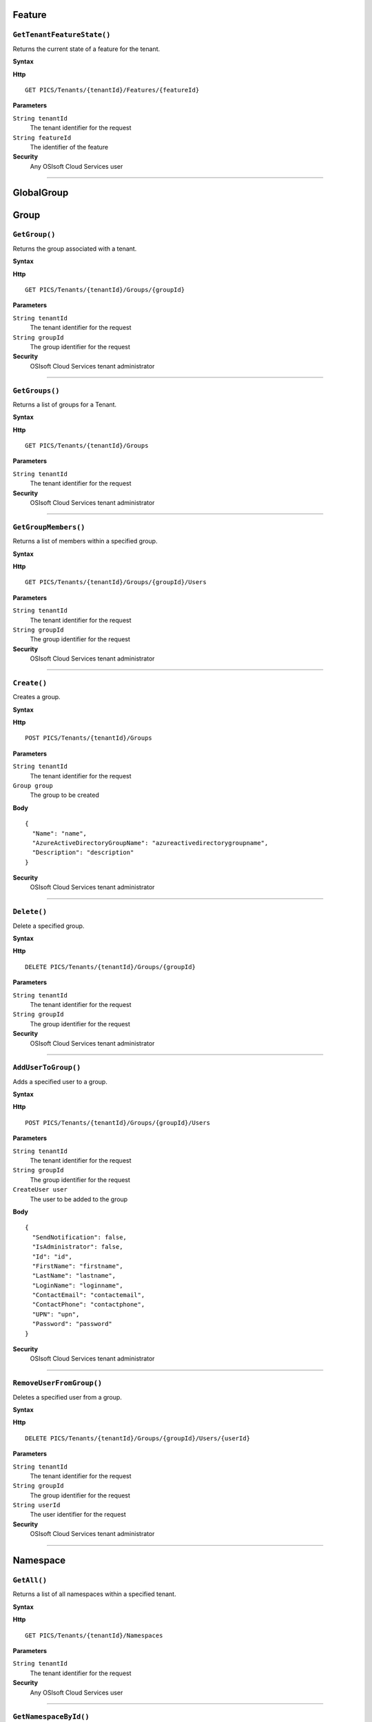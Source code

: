Feature
==========

``GetTenantFeatureState()``
----------------------

Returns the current state of a feature for the tenant.

**Syntax**

.. highlight:: none

**Http**

::

  GET PICS/Tenants/{tenantId}/Features/{featureId}


**Parameters**

``String tenantId``
  The tenant identifier for the request
``String featureId``
  The identifier of the feature
  
**Security**
  Any OSIsoft Cloud Services user

*******************

GlobalGroup
==========

Group
==========

``GetGroup()``
----------------------

Returns the group associated with a tenant.

**Syntax**

.. highlight:: none

**Http**

::

  GET PICS/Tenants/{tenantId}/Groups/{groupId}

**Parameters**

``String tenantId``
  The tenant identifier for the request
``String groupId``
  The group identifier for the request


**Security**
  OSIsoft Cloud Services tenant administrator


*********************


``GetGroups()``
----------------------

Returns a list of groups for a Tenant.

**Syntax**

.. highlight:: none

**Http**

::

  GET PICS/Tenants/{tenantId}/Groups

**Parameters**

``String tenantId``
  The tenant identifier for the request


**Security**
  OSIsoft Cloud Services tenant administrator

**********************


``GetGroupMembers()``
----------------------

Returns a list of members within a specified group.

**Syntax**

.. highlight:: none

**Http**

::

  GET PICS/Tenants/{tenantId}/Groups/{groupId}/Users

**Parameters**

``String tenantId``
  The tenant identifier for the request
``String groupId``
  The group identifier for the request

**Security**
  OSIsoft Cloud Services tenant administrator

**********************


``Create()``
----------------------

Creates a group.

**Syntax**

.. highlight:: none

**Http**

::

  POST PICS/Tenants/{tenantId}/Groups

**Parameters**

``String tenantId``
  The tenant identifier for the request
``Group group``
  The group to be created

**Body**

::

  {
    "Name": "name",
    "AzureActiveDirectoryGroupName": "azureactivedirectorygroupname",
    "Description": "description" 
  }


**Security**
  OSIsoft Cloud Services tenant administrator

**********************


``Delete()``
----------------------

Delete a specified group.

**Syntax**

.. highlight:: none

**Http**

::

  DELETE PICS/Tenants/{tenantId}/Groups/{groupId}

**Parameters**

``String tenantId``
  The tenant identifier for the request
``String groupId``
  The group identifier for the request

**Security**
  OSIsoft Cloud Services tenant administrator


**********************


``AddUserToGroup()``
----------------------

Adds a specified user to a group.

**Syntax**

.. highlight:: none

**Http**

::

  POST PICS/Tenants/{tenantId}/Groups/{groupId}/Users

**Parameters**

``String tenantId``
  The tenant identifier for the request
``String groupId``
  The group identifier for the request
``CreateUser user``
  The user to be added to the group
  
  
**Body**

::

  {
    "SendNotification": false,
    "IsAdministrator": false,
    "Id": "id",
    "FirstName": "firstname",
    "LastName": "lastname",
    "LoginName": "loginname",
    "ContactEmail": "contactemail",
    "ContactPhone": "contactphone",
    "UPN": "upn",
    "Password": "password"
  }


**Security**
  OSIsoft Cloud Services tenant administrator

**********************


``RemoveUserFromGroup()``
----------------------

Deletes a specified user from a group.

**Syntax**

.. highlight:: none

**Http**

::

  DELETE PICS/Tenants/{tenantId}/Groups/{groupId}/Users/{userId}

**Parameters**

``String tenantId``
  The tenant identifier for the request
``String groupId``
  The group identifier for the request
``String userId``
  The user identifier for the request

**Security**
  OSIsoft Cloud Services tenant administrator

**********************


Namespace
==========

``GetAll()``
----------------------

Returns a list of all namespaces within a specified tenant. 

**Syntax**

.. highlight:: none

**Http**

::

  GET PICS/Tenants/{tenantId}/Namespaces

**Parameters**

``String tenantId``
  The tenant identifier for the request


**Security**
  Any OSIsoft Cloud Services user


**********************


``GetNamespaceById()``
----------------------

Returns a namespace associated with a specified Id.

**Syntax**

.. highlight:: none


**Http**

::

  GET PICS/Tenants/{tenantId}/Namespaces/{Id}

**Parameters**

``String id``
  The identifier for the request
``String tenantId``
  The tenant identifier for the request

**Security**
  Any OSIsoft Cloud Services user


**********************



``Create()``
----------------------

Creates a namespace.

**Syntax**

.. highlight:: none

**Http**

::

  POST PICS/Tenants/{tenantId}/Namespaces


**Parameters**

``Namespace namespaceObj``
  The namespace to be created
  
**Body**


::

  {
    "Id": "id",
    "TenantId": "tenantid",
    "Description": "description",
    "TierId": "tierid"
  }

**Security**
  OSIsoft Cloud Services tenant administrator

**********************


``Delete()``
----------------------

Deletes a namespace. 

**Syntax**

.. highlight:: none

**Http**

::

  DELETE PICS/Tenants/{tenantId}/Namespaces/{Id}

**Parameters**

``String id``
  The identifier for the request
``String tenantId``
  The tenant identifier for the request


**Security**
  OSIsoft Cloud Services tenant administrator

**********************


``DeleteNamespaces()``
----------------------

Deletes one or more namespaces associated with a tenant.


**Syntax**

.. highlight:: none

**Http**

::

  DELETE PICS/Tenants/{tenantId}/Namespaces

**Parameters**

``String tenantId``


**Security**
  OSIsoft Cloud Services tenant administrator

**********************


``UpdateNamespace()``
----------------------

Updates namespace information - description and the namespace tier.

**Syntax**

.. highlight:: none

**Http**

::

  PUT PICS/Tenants/{tenantId}/Namespaces/{Id}

**Parameters**

``String id``
  The identifier for the request
``String tenantId``
  The tenant identifier for the request
``Namespace namespaceObj``
  The namespace to be updated
  
  
**Body**

::

  {
    "Id": "id",
    "TenantId": "tenantid",
    "Description": "description",
    "TierId": "tierid"
  }


**Security**
  OSIsoft Cloud Services tenant administrator


**********************

ServiceBlog
==========

``GetByPage()``
----------------------

Returns a list of matching pages.


**Syntax**

.. highlight:: none

**Http**

::

  GET PICS/ServiceBlog/Entries

**Parameters**

``Int32 skip``
  The number of matches to skip over before returning the matching page.
``Int32 take``
  The number of blogs to take after skip

**Security**
  Any OSIsoft Cloud Services user


**********************


ServiceBlogTemplate
==========

Service
==========

Tenant
==========

``GetTenant()``
----------------------

Returns a tenant associated with a specified tenantId


**Syntax**

.. highlight:: none

**Http**

::

  GET PICS/Tenants/{tenantId}

**Parameters**

``String tenantId``
  The tenant identifier for the request

**Security**
  Any OSIsoft Cloud Services user


**********************


TenantFeatureState
==========

TenantServiceState
==========

Applications
==========

``CreateClientApiKeySet()``
----------------------

Creates and returns a key that clients use to access Qi.

**Syntax**

.. highlight:: none

**Http**

::

POST PICS/Tenants/{tenantId}/ClientApiKeySets

**Parameters**

``ClientApiKeySet keySet``
  The keyset identifier for the request
  
**Body**

::

  {
    "AppUri": "appuri",
    "CreateFirstKey": false,
    "DisplayName": "displayname",
    "Facility": "facility",
    "RequiredResource": null,
    "TenantId": "tenantid"
  }


**Security**
  OSIsoft Cloud Services tenant administrator


**********************


``GetOrCreateClientApiKeySet()``
----------------------

**Syntax**

.. highlight:: none

**Http**

::

  POST PICS/Tenants/{tenantId}/GetOrCreateClientApiKeySets

**Parameters**

``ClientApiKeySet keySet``
  The tenant identifier for the request
  
**Body**

::

  {
    "AppUri": "appuri",
    "CreateFirstKey": false,
    "DisplayName": "displayname",
    "Facility": "facility",
    "RequiredResource": null,
    "TenantId": "tenantid"
  }


**Security**
  OSIsoft Cloud Services tenant administrator

**********************


``DeleteClientApiKeySet()``
----------------------

Deletes a specified client key.

**Syntax**

.. highlight:: none

**Http**

::

  DELETE PICS/Tenants/{tenantId}/ClientApiKeySets/{applicationId}

**Parameters**

``String tenantId``
  The tenant identifier for the request
``String applicationId``
  The application identifier for the request

**Security**
  OSIsoft Cloud Services tenant administrator


**********************


NamespaceTier
==========

Utilities
==========

``Ping()``
----------------------

Determines whether a specified tenant is active.

**Syntax**

.. highlight:: none

**Http**

::

  GET PICS/Utilities/ping

**Parameters**


**Security**
  Any OSIsoft Cloud Services user

**********************


User
==========

``Get()``
----------------------

Returns a user name based on tenant Id and user Id.

**Syntax**

.. highlight:: none

**Http**

::

  GET PICS/Tenants/{tenantId}/Users/{userId}

**Parameters**

``String tenantId``
  The tenant identifier for the request
``String userId``
  The user identifier for the request

**Security**
  OSIsoft Cloud Services tenant administrator

**********************


``Get()``
----------------------

Returns a list of users for a tenant.

**Syntax**

.. highlight:: none

**Http**

::

  GET PICS/Tenants/{tenantId}/Users

**Parameters**

``String tenantId``
  The tenant identifier for the request

**Security**
  OSIsoft Cloud Services tenant administrator


**********************


``GetUserGroups()``
----------------------

Returns a list of groups in a tenant that a user is a member of.

**Syntax**

.. highlight:: none

**Http**

::

  GET PICS/Tenants/{tenantId}/Users/{userId}/Groups

**Parameters**

``String tenantId``
  The tenant identifier for the request
``String userId``
  The user identifier for the request


**Security**
  OSIsoft Cloud Services tenant administrator. The OSIsoft Cloud Services user which is the object of this call


**********************


``IsUserInGroup()``
----------------------

Determines whether a specified user is a member of a specified group.

**Syntax**

.. highlight:: none

**Http**

::

  HEAD PICS/Tenants/{tenantId}/Users/{userId}/Groups/{groupId}

**Parameters**

``String tenantId``
  The tenant identifier for the request
``String userId``
  The user identifier for the request
``String groupId``
  The group identifier for the request

**Security**
  OSIsoft Cloud Services tenant administrator. The OSIsoft Cloud Services user which is the object of this call

**********************


``CreateUser()``
----------------------

Creates a user within a specified group.

**Syntax**

.. highlight:: none

**Http**

::

  POST PICS/Tenants/{tenantId}/Users/

**Parameters**

``String tenantId``
  The tenant identifier for the request
``CreateUser user``
  The user identifier for the request
  
**Body**

::

  {
    "SendNotification": false,
    "IsAdministrator": false,
    "Id": "id",
    "FirstName": "firstname",
    "LastName": "lastname",
    "LoginName": "loginname",
    "ContactEmail": "contactemail",
    "ContactPhone": "contactphone",
    "UPN": "upn",
    "Password": "password"
  }


**Security**
  OSIsoft Cloud Services tenant administrator

**********************

**Syntax**

.. highlight:: none

``Update()``
----------------------

Updates a specified user within a group.

**Http**

::

  PUT PICS/Tenants/{tenantId}/Users/{userId}

**Parameters**

``String tenantId``
  The tenant identifier for the request
``String userId``
  The user identifier for the request
``CreateUser user``
  The user to be updated
  
  
**Body**

::

  {
    "SendNotification": false,
    "IsAdministrator": false,
    "Id": "id",
    "FirstName": "firstname",
    "LastName": "lastname",
    "LoginName": "loginname",
    "ContactEmail": "contactemail",
    "ContactPhone": "contactphone",
    "UPN": "upn",
    "Password": "password"
  }


**Security**
  OSIsoft Cloud Services tenant administrator


**********************


``Delete()``
----------------------
Deletes a user from a group.


**Syntax**

.. highlight:: none

**Http**

::

  DELETE PICS/Tenants/{tenantId}/Users/{userId}

**Parameters**

``String tenantId``
  The tenant identifier for the request
``String userId``
  The user identifier for the request
  

**Security**
  OSIsoft Cloud Services tenant administrator

**********************


``ResetUserPassword()``
----------------------

Resets the password of the specified user Id.

**Syntax**

.. highlight:: none

**Http**

::

  POST PICS/Tenants/{tenantId}/Users/{userId}/passwordreset

**Parameters**

``String tenantId``
  The tenant identifier for the request
``String userId``
  The user identifier for the request


**Security**
  OSIsoft Cloud Services tenant administrator

**********************
